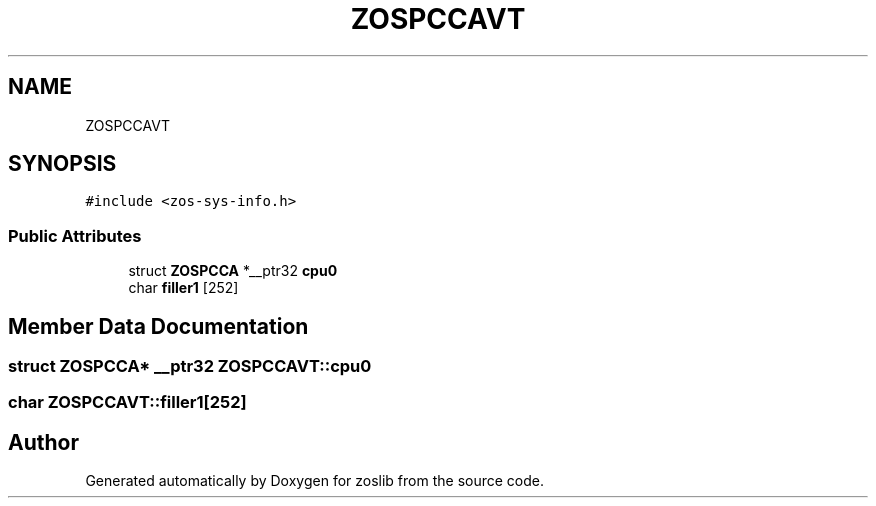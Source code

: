 .TH "ZOSPCCAVT" 3 "Tue Nov 1 2022" "zoslib" \" -*- nroff -*-
.ad l
.nh
.SH NAME
ZOSPCCAVT
.SH SYNOPSIS
.br
.PP
.PP
\fC#include <zos\-sys\-info\&.h>\fP
.SS "Public Attributes"

.in +1c
.ti -1c
.RI "struct \fBZOSPCCA\fP *__ptr32 \fBcpu0\fP"
.br
.ti -1c
.RI "char \fBfiller1\fP [252]"
.br
.in -1c
.SH "Member Data Documentation"
.PP 
.SS "struct \fBZOSPCCA\fP* __ptr32 ZOSPCCAVT::cpu0"

.SS "char ZOSPCCAVT::filler1[252]"


.SH "Author"
.PP 
Generated automatically by Doxygen for zoslib from the source code\&.
